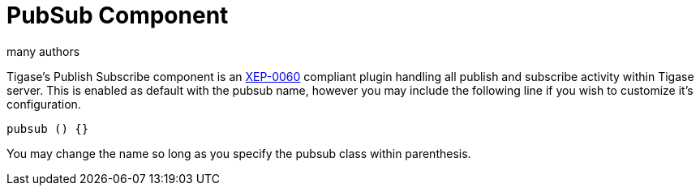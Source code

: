 [[PubSubComp]]
= PubSub Component
:author: many authors
:version: v2.0, September 2015. Reformatted for v7.2.0.

:toc:
:numbered:
:website: http://www.tigase.org

Tigase's Publish Subscribe component is an link:http://www.xmpp.org/extensions/xep-0060.html[XEP-0060] compliant plugin handling all publish and subscribe activity within Tigase server.
This is enabled as default with the pubsub name, however you may include the following line if you wish to customize it's configuration.
[source,dsl]
-----
pubsub () {}
-----
You may change the name so long as you specify the pubsub class within parenthesis.
